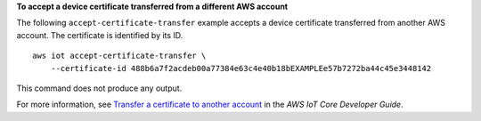 **To accept a device certificate transferred from a different AWS account**

The following ``accept-certificate-transfer`` example accepts a device certificate transferred from another AWS account. The certificate is identified by its ID. ::

    aws iot accept-certificate-transfer \
        --certificate-id 488b6a7f2acdeb00a77384e63c4e40b18bEXAMPLEe57b7272ba44c45e3448142

This command does not produce any output.

For more information, see `Transfer a certificate to another account <https://docs.aws.amazon.com/iot/latest/developerguide/transfer-cert.html>`__ in the *AWS IoT Core Developer Guide*.
